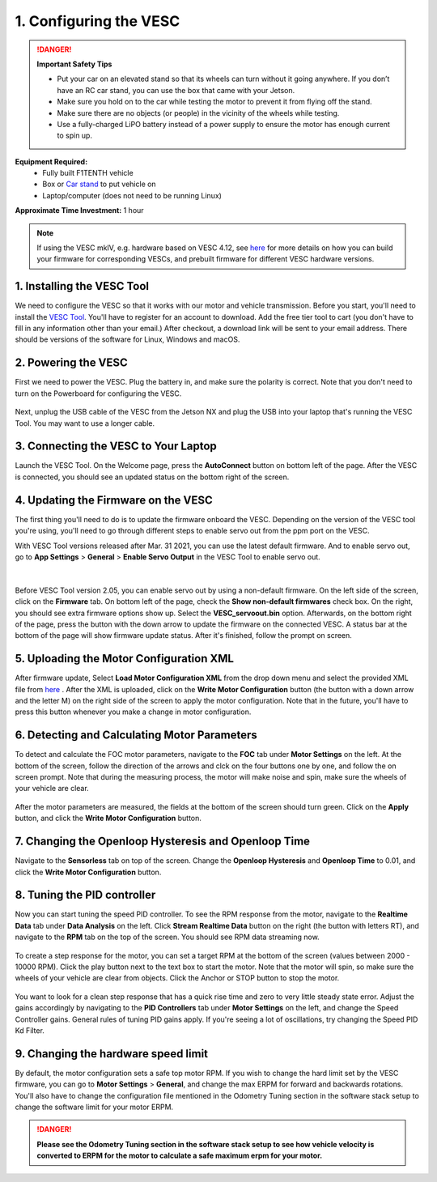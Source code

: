 .. _doc_firmware_vesc:

1. Configuring the VESC
==========================
.. danger:: **Important Safety Tips**

    * Put your car on an elevated stand so that its wheels can turn without it going anywhere. If you don’t have an RC car stand, you can use the box that came with your Jetson.
    * Make sure you hold on to the car while testing the motor to prevent it from flying off the stand.
    * Make sure there are no objects (or people) in the vicinity of the wheels while testing.
    * Use a fully-charged LiPO battery instead of a power supply to ensure the motor has enough current to spin up.

**Equipment Required:**
	* Fully built F1TENTH vehicle
	* Box or `Car stand <https://www.amazon.com/Duratrax-Tech-Deluxe-Truck-Stand/dp/B0014T74MS/ref=sr_1_6?keywords=rc+car+jack&link_code=qs&qid=1584393402&sr=8-6>`_  to put vehicle on
	* Laptop/computer (does not need to be running Linux)

**Approximate Time Investment:** 1 hour

.. note::

	If using the VESC mkIV, e.g. hardware based on VESC 4.12, see `here <https://github.com/f1tenth/vesc_firmware>`_ for more details on how you can build your firmware for corresponding VESCs, and prebuilt firmware for different VESC hardware versions.

1. Installing the VESC Tool
-----------------------------
We need to configure the VESC so that it works with our motor and vehicle transmission. Before you start, you'll need to install the `VESC Tool <https://vesc-project.com/vesc_tool>`_. You'll have to register for an account to download. Add the free tier tool to cart (you don't have to fill in any information other than your email.) After checkout, a download link will be sent to your email address. There should be versions of the software for Linux, Windows and macOS.

2. Powering the VESC
-------------------------
First we need to power the VESC. Plug the battery in, and make sure the polarity is correct. Note that you don't need to turn on the Powerboard for configuring the VESC.

.. figure:: img/vesc/vesc01.JPG
	:align: center


Next, unplug the USB cable of the VESC from the Jetson NX and plug the USB into your laptop that's running the VESC Tool. You may want to use a longer cable.

.. figure:: img/vesc/vesc02.JPG
	:align: center

	.. Plug a longer mirco USB cable from the VESC to your computer.

3. Connecting the VESC to Your Laptop
-----------------------------------------
Launch the VESC Tool. On the Welcome page, press the **AutoConnect** button on bottom left of the page. After the VESC is connected, you should see an updated status on the bottom right of the screen.

.. figure:: img/vesc/connect.png
	:align: center

	.. Click *Autoconnect* in the VESC Tool.

4. Updating the Firmware on the VESC
-----------------------------------------
..
	This is Kim's edit for people using VESC tool 2.05.
	We are currently using an older firmware version of the VESC. Download it `here <https://drive.google.com/file/d/19veWRe745p3efOyn-Ff3RRYlADhp_c5V/view?usp=sharing>`_. This is assuming that you are also using the version 4.12 of the VESC hardware. Read more about it `here <https://github.com/RacecarJ/vesc-firmware/tree/master/firmware>`_. Switch to the "Custom File" tab and upload the file that you downloaded. There will be a warning. Continue to upload.

The first thing you'll need to do is to update the firmware onboard the VESC. Depending on the version of the VESC tool you're using, you'll need to go through different steps to enable servo out from the ppm port on the VESC.

With VESC Tool versions released after Mar. 31 2021, you can use the latest default firmware. And to enable servo out, go to **App Settings** > **General** > **Enable Servo Output** in the VESC Tool to enable servo out.

.. figure:: img/vesc/servo.png
	:align: center

|
Before VESC Tool version 2.05, you can enable servo out by using a non-default firmware. On the left side of the screen, click on the **Firmware** tab. On bottom left of the page, check the **Show non-default firmwares** check box. On the right, you should see extra firmware options show up. Select the **VESC_servoout.bin** option. Afterwards, on the bottom right of the page, press the button with the down arrow to update the firmware on the connected VESC. A status bar at the bottom of the page will show firmware update status. After it's finished, follow the prompt on screen.

.. figure:: img/vesc/firmware.png
	:align: center

	.. Update the firmware.

5. Uploading the Motor Configuration XML
-------------------------------------------
After firmware update, Select **Load Motor Configuration XML** from the drop down menu and select the provided XML file from `here <https://drive.google.com/file/d/1-KiAh3hCROPZAPeOJtXWvfxKY35lhhTO/view?usp=sharing>`_ . After the XML is uploaded, click on the **Write Motor Configuration** button (the button with a down arrow and the letter M) on the right side of the screen to apply the motor configuration. Note that in the future, you'll have to press this button whenever you make a change in motor configuration.

.. figure:: img/vesc/xml.png
	:align: center

	.. Upload the XML file.

6. Detecting and Calculating Motor Parameters
------------------------------------------------
To detect and calculate the FOC motor parameters, navigate to the **FOC** tab under **Motor Settings** on the left. At the bottom of the screen, follow the direction  of the arrows and clck on the four buttons one by one, and follow the on screen prompt. Note that during the measuring process, the motor will make noise and spin, make sure the wheels of your vehicle are clear.

.. figure:: img/vesc/detect_motor.png
	:align: center

	.. Detect the motor.

After the motor parameters are measured, the fields at the bottom of the screen should turn green. Click on the **Apply** button, and click the **Write Motor Configuration** button.

.. figure:: img/vesc/apply_motor.png
	:align: center

	.. Apply the motor parameters.

7. Changing the Openloop Hysteresis and Openloop Time
-------------------------------------------------------
Navigate to the **Sensorless** tab on top of the screen. Change the **Openloop Hysteresis** and **Openloop Time** to 0.01, and click the **Write Motor Configuration** button.

.. figure:: img/vesc/open_loop.png
	:align: center

	.. Change the openloop time.

8. Tuning the PID controller
---------------------------------
Now you can start tuning the speed PID controller. To see the RPM response from the motor, navigate to the **Realtime Data** tab under **Data Analysis** on the left. Click **Stream Realtime Data** button on the right (the button with letters RT), and navigate to the **RPM** tab on the top of the screen. You should see RPM data streaming now.

.. figure:: img/vesc/realtime.png
	:align: center

	.. RPM data streaming.

To create a step response for the motor, you can set a target RPM at the bottom of the screen (values between 2000 - 10000 RPM). Click the play button next to the text box to start the motor. Note that the motor will spin, so make sure the wheels of your vehicle are clear from objects. Click the Anchor or STOP button to stop the motor.

.. figure:: img/vesc/response.png
	:align: center

	.. Step response from the motor.

You want to look for a clean step response that has a quick rise time and zero to very little steady state error. Adjust the gains accordingly by navigating to the **PID Controllers** tab under **Motor Settings** on the left, and change the Speed Controller gains. General rules of tuning PID gains apply. If you're seeing a lot of oscillations, try changing the Speed PID Kd Filter.

.. figure:: img/vesc/pid_gains.png
	:align: center

	.. Adjusting PID gains.

9. Changing the hardware speed limit
--------------------------------------
By default, the motor configuration sets a safe top motor RPM. If you wish to change the hard limit set by the VESC firmware, you can go to **Motor Settings** > **General**, and change the max ERPM for forward and backwards rotations. You'll also have to change the configuration file mentioned in the Odometry Tuning section in the software stack setup to change the software limit for your motor ERPM.

.. figure:: img/vesc/erpm.png
	:align: center


.. danger:: **Please see the Odometry Tuning section in the software stack setup to see how vehicle velocity is converted to ERPM for the motor to calculate a safe maximum erpm for your motor.**

.. Hopefully you've tuned it well enough that your car will run better than this:

.. .. figure:: img/vesc/vesc03.gif
.. 	:align: center
.. 	:width: 300px
